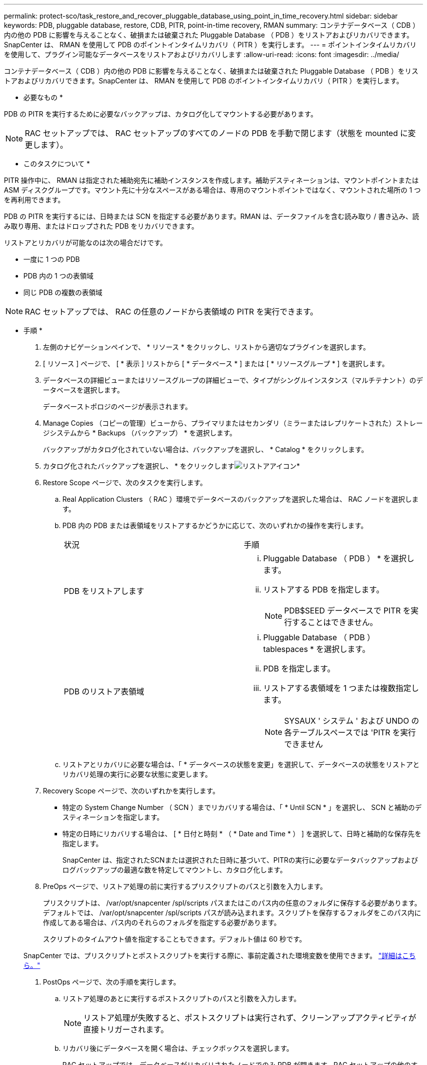 ---
permalink: protect-sco/task_restore_and_recover_pluggable_database_using_point_in_time_recovery.html 
sidebar: sidebar 
keywords: PDB, pluggable database, restore, CDB, PITR, point-in-time recovery, RMAN 
summary: コンテナデータベース（ CDB ）内の他の PDB に影響を与えることなく、破損または破棄された Pluggable Database （ PDB ）をリストアおよびリカバリできます。SnapCenter は、 RMAN を使用して PDB のポイントインタイムリカバリ（ PITR ）を実行します。 
---
= ポイントインタイムリカバリを使用して、プラグイン可能なデータベースをリストアおよびリカバリします
:allow-uri-read: 
:icons: font
:imagesdir: ../media/


[role="lead"]
コンテナデータベース（ CDB ）内の他の PDB に影響を与えることなく、破損または破棄された Pluggable Database （ PDB ）をリストアおよびリカバリできます。SnapCenter は、 RMAN を使用して PDB のポイントインタイムリカバリ（ PITR ）を実行します。

* 必要なもの *

PDB の PITR を実行するために必要なバックアップは、カタログ化してマウントする必要があります。


NOTE: RAC セットアップでは、 RAC セットアップのすべてのノードの PDB を手動で閉じます（状態を mounted に変更します）。

* このタスクについて *

PITR 操作中に、 RMAN は指定された補助宛先に補助インスタンスを作成します。補助デスティネーションは、マウントポイントまたは ASM ディスクグループです。マウント先に十分なスペースがある場合は、専用のマウントポイントではなく、マウントされた場所の 1 つを再利用できます。

PDB の PITR を実行するには、日時または SCN を指定する必要があります。RMAN は、データファイルを含む読み取り / 書き込み、読み取り専用、またはドロップされた PDB をリカバリできます。

リストアとリカバリが可能なのは次の場合だけです。

* 一度に 1 つの PDB
* PDB 内の 1 つの表領域
* 同じ PDB の複数の表領域



NOTE: RAC セットアップでは、 RAC の任意のノードから表領域の PITR を実行できます。

* 手順 *

. 左側のナビゲーションペインで、 * リソース * をクリックし、リストから適切なプラグインを選択します。
. [ リソース ] ページで、 [ * 表示 ] リストから [ * データベース * ] または [ * リソースグループ * ] を選択します。
. データベースの詳細ビューまたはリソースグループの詳細ビューで、タイプがシングルインスタンス（マルチテナント）のデータベースを選択します。
+
データベーストポロジのページが表示されます。

. Manage Copies （コピーの管理）ビューから、プライマリまたはセカンダリ（ミラーまたはレプリケートされた）ストレージシステムから * Backups （バックアップ） * を選択します。
+
バックアップがカタログ化されていない場合は、バックアップを選択し、 * Catalog * をクリックします。

. カタログ化されたバックアップを選択し、 * をクリックしますimage:../media/restore_icon.gif["リストアアイコン"]*
. Restore Scope ページで、次のタスクを実行します。
+
.. Real Application Clusters （ RAC ）環境でデータベースのバックアップを選択した場合は、 RAC ノードを選択します。
.. PDB 内の PDB または表領域をリストアするかどうかに応じて、次のいずれかの操作を実行します。
+
|===


| 状況 | 手順 


 a| 
PDB をリストアします
 a| 
... Pluggable Database （ PDB ） * を選択します。
... リストアする PDB を指定します。
+

NOTE: PDB$SEED データベースで PITR を実行することはできません。





 a| 
PDB のリストア表領域
 a| 
... Pluggable Database （ PDB ） tablespaces * を選択します。
... PDB を指定します。
... リストアする表領域を 1 つまたは複数指定します。
+

NOTE: SYSAUX ' システム ' および UNDO の各テーブルスペースでは 'PITR を実行できません



|===
.. リストアとリカバリに必要な場合は、「 * データベースの状態を変更」を選択して、データベースの状態をリストアとリカバリ処理の実行に必要な状態に変更します。


. Recovery Scope ページで、次のいずれかを実行します。
+
** 特定の System Change Number （ SCN ）までリカバリする場合は、「 * Until SCN * 」を選択し、 SCN と補助のデスティネーションを指定します。
** 特定の日時にリカバリする場合は、 [ * 日付と時刻 * （ * Date and Time * ） ] を選択して、日時と補助的な保存先を指定します。
+
SnapCenter は、指定されたSCNまたは選択された日時に基づいて、PITRの実行に必要なデータバックアップおよびログバックアップの最適な数を特定してマウントし、カタログ化します。



. PreOps ページで、リストア処理の前に実行するプリスクリプトのパスと引数を入力します。
+
プリスクリプトは、 /var/opt/snapcenter /spl/scripts パスまたはこのパス内の任意のフォルダに保存する必要があります。デフォルトでは、 /var/opt/snapcenter /spl/scripts パスが読み込まれます。スクリプトを保存するフォルダをこのパス内に作成してある場合は、パス内のそれらのフォルダを指定する必要があります。

+
スクリプトのタイムアウト値を指定することもできます。デフォルト値は 60 秒です。

+
SnapCenter では、プリスクリプトとポストスクリプトを実行する際に、事前定義された環境変数を使用できます。 link:../protect-sco/predefined-environment-variables-prescript-postscript-restore.html["詳細はこちら。"^]

. PostOps ページで、次の手順を実行します。
+
.. リストア処理のあとに実行するポストスクリプトのパスと引数を入力します。
+

NOTE: リストア処理が失敗すると、ポストスクリプトは実行されず、クリーンアップアクティビティが直接トリガーされます。

.. リカバリ後にデータベースを開く場合は、チェックボックスを選択します。
+
RAC セットアップでは、データベースがリカバリされたノードでのみ PDB が開きます。RAC セットアップの他のすべてのノードで、リカバリされた PDB を手動で開く必要があります。



. [ 通知 ] ページの [ 電子メールの設定 *] ドロップダウンリストから、電子メール通知を送信するシナリオを選択します。
. 概要を確認し、 [ 完了 ] をクリックします。
. 操作の進行状況を監視するには、 * Monitor * > * Jobs * をクリックします。

